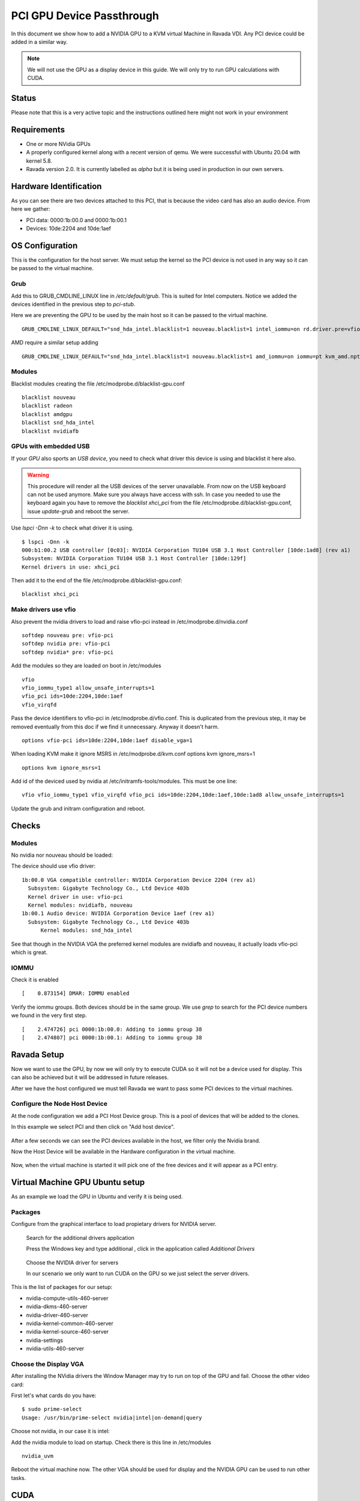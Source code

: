 PCI GPU Device Passthrough
==========================

In this document we show how to add a NVIDIA GPU to a KVM virtual Machine
in Ravada VDI. Any PCI device could be added in a similar way.

.. note:: We will not use the GPU as a display device in this guide. We will only try to run GPU calculations with CUDA.

Status
------

Please note that this is a very active topic and the instructions outlined here
might not work in your environment

Requirements
------------

* One or more NVidia GPUs
* A properly configured kernel along with a recent version of qemu. We were successful with Ubuntu 20.04 with kernel 5.8.
* Ravada version 2.0. It is currently labelled as *alpha* but it is being used in production in our own servers.

Hardware Identification
-----------------------

.. prompt:: bash $

    sudo lspci -Dnn | grep NVIDIA
    0000:1b:00.0 VGA compatible controller [0300]: NVIDIA Corporation Device [10de:2204] (rev a1)
    0000:1b:00.1 Audio device [0403]: NVIDIA Corporation Device [10de:1aef] (rev a1)

As you can see there are two devices attached to this PCI, that is because the video
card has also an audio device. From here we gather:

* PCI data: 0000:1b:00.0 and 0000:1b:00.1
* Devices: 10de:2204 and 10de:1aef

OS Configuration
----------------

This is the configuration for the host server. We must setup the kernel so the
PCI device is not used in any way so it can be passed to the virtual machine.

Grub
~~~~

Add this to GRUB_CMDLINE_LINUX line in */etc/default/grub*. This is suited for Intel
computers. Notice we added the devices identified in the previous step to *pci-stub*.

Here we are preventing the GPU to be used by the main host so it can be passed
to the virtual machine.

::

    GRUB_CMDLINE_LINUX_DEFAULT="snd_hda_intel.blacklist=1 nouveau.blacklist=1 intel_iommu=on rd.driver.pre=vfio-pci pci-stub.ids=10de:2204,10de:1aef"

AMD require a similar setup adding

::

    GRUB_CMDLINE_LINUX_DEFAULT="snd_hda_intel.blacklist=1 nouveau.blacklist=1 amd_iommu=on iommu=pt kvm_amd.npt=1 kvm_amd.avic=1 rd.driver.pre=vfio-pci pci-stub.ids=10de:2204,10de:1aef"

Modules
~~~~~~~

Blacklist modules creating the file /etc/modprobe.d/blacklist-gpu.conf

::

  blacklist nouveau
  blacklist radeon
  blacklist amdgpu
  blacklist snd_hda_intel
  blacklist nvidiafb

GPUs with embedded USB
~~~~~~~~~~~~~~~~~~~~~~

If your *GPU* also sports an *USB device*, you need to check what driver
this device is using and blacklist it here also.

.. warning::

    This procedure will render all the USB devices of the server unavailable. From now on the USB keyboard can not be used anymore. Make sure you always have access with ssh. In case you needed to use the keyboard again you have to remove the *blacklist xhci_pci* from the file /etc/modprobe.d/blacklist-gpu.conf, issue *update-grub* and reboot the server.

Use `lspci -Dnn -k` to check what driver it is using.


::

    $ lspci -Dnn -k
    000:b1:00.2 USB controller [0c03]: NVIDIA Corporation TU104 USB 3.1 Host Controller [10de:1ad8] (rev a1)
    Subsystem: NVIDIA Corporation TU104 USB 3.1 Host Controller [10de:129f]
    Kernel drivers in use: xhci_pci

Then add it to the end of the file /etc/modprobe.d/blacklist-gpu.conf:

::


  blacklist xhci_pci

Make drivers use vfio
~~~~~~~~~~~~~~~~~~~~~

Also prevent the nvidia drivers to load and raise vfio-pci instead in /etc/modprobe.d/nvidia.conf

::

  softdep nouveau pre: vfio-pci
  softdep nvidia pre: vfio-pci
  softdep nvidia* pre: vfio-pci

Add the modules so they are loaded on boot in /etc/modules

::

    vfio
    vfio_iommu_type1 allow_unsafe_interrupts=1
    vfio_pci ids=10de:2204,10de:1aef
    vfio_virqfd

Pass the device identifiers to vfio-pci in /etc/modprobe.d/vfio.conf. This is duplicated
from the previous step, it may be removed eventually from this doc if we find it
unnecessary. Anyway it doesn't harm.

::

  options vfio-pci ids=10de:2204,10de:1aef disable_vga=1

When loading KVM make it ignore MSRS in /etc/modprobe.d/kvm.conf
options kvm ignore_msrs=1

::

  options kvm ignore_msrs=1

Add id of the deviced used by nvidia at /etc/initramfs-tools/modules. This must be one line:

::

   vfio vfio_iommu_type1 vfio_virqfd vfio_pci ids=10de:2204,10de:1aef,10de:1ad8 allow_unsafe_interrupts=1

Update the grub and initram configuration and reboot.

.. prompt:: bash $

  sudo update-grub
  sudo update-initramfs -u
  sudo reboot

Checks
------

Modules
~~~~~~~

No nvidia nor nouveau should be loaded:

.. prompt:: bash $

    sudo lsmod | egrep -i "(nouveau|nvidia)"

The device should use vfio driver:

.. prompt:: bash $

    lspci -k | egrep -A 5 -i nvidia

::

  1b:00.0 VGA compatible controller: NVIDIA Corporation Device 2204 (rev a1)
    Subsystem: Gigabyte Technology Co., Ltd Device 403b
    Kernel driver in use: vfio-pci
    Kernel modules: nvidiafb, nouveau
  1b:00.1 Audio device: NVIDIA Corporation Device 1aef (rev a1)
    Subsystem: Gigabyte Technology Co., Ltd Device 403b
   	Kernel modules: snd_hda_intel

See that though in the NVIDIA VGA the preferred kernel modules are nvidiafb and nouveau,
it actually loads vfio-pci which is great.

IOMMU
~~~~~

Check it is enabled

.. prompt:: bash $

    dmesg | grep -i iommu | grep -i enabled

::

    [    0.873154] DMAR: IOMMU enabled

Verify the iommu groups. Both devices should be in the same group. We use *grep*
to search for the PCI device numbers we found in the very first step.

.. prompt:: bash $

  dmesg | grep iommu | grep 1b:00

::

  [    2.474726] pci 0000:1b:00.0: Adding to iommu group 38
  [    2.474807] pci 0000:1b:00.1: Adding to iommu group 38

Ravada Setup
---------------------

Now we want to use the GPU, by now we will only try to execute CUDA so it
will not be a device used for display. This can also be achieved but it will
be addressed in future releases.

After we have the host configured we must tell Ravada we want to pass
some PCI devices to the virtual machines.

Configure the Node Host Device
~~~~~~~~~~~~~~~~~~~~~~~~~~~~~~

At the node configuration we add a PCI Host Device group. This is a pool of
devices that will be added to the clones.

In this example we select PCI and then click on "Add host device".

.. figure:: images/node_hostdev.png

After a few seconds we can see the PCI devices available in the host, we
filter only the Nvidia brand.

Now the Host Device will be available in the Hardware configuration in the
virtual machine.

.. figure:: images/vm_hostdev.png

Now, when the virtual machine is started it will pick one of the free
devices and it will appear as a PCI entry.

Virtual Machine GPU Ubuntu setup
--------------------------------

As an example we load the GPU in Ubuntu and verify it is being used.

Packages
~~~~~~~~

Configure from the graphical interface to load propietary drivers
for NVIDIA server.

.. figure:: images/ubuntu_additional_drivers_app.png
    :alt: additional drivers

    Search for the additional drivers application

    Press the Windows key and type additional , click in the application
    called *Additional Drivers*

.. figure:: images/ubuntu_additional_drivers_select.png
    :alt: select the NVIDIA drivers

    Choose the NVIDIA driver for servers

    In our scenario we only want to run CUDA on the GPU so we just select
    the server drivers.


This is the list of packages for our setup:

* nvidia-compute-utils-460-server
* nvidia-dkms-460-server
* nvidia-driver-460-server
* nvidia-kernel-common-460-server
* nvidia-kernel-source-460-server
* nvidia-settings
* nvidia-utils-460-server

Choose the Display VGA
~~~~~~~~~~~~~~~~~~~~~~

After installing the NVidia drivers the Window Manager may try to run on
top of the GPU and fail. Choose the other video card:

First let's what cards do you have:

::

    $ sudo prime-select
    Usage: /usr/bin/prime-select nvidia|intel|on-demand|query

Choose not nvidia, in our case it is intel:

.. prompt:: bash

    sudo prime-select intel

Add the nvidia module to load on startup. Check there is this line in /etc/modules

::

  nvidia_uvm


Reboot the virtual machine now. The other VGA should be used for display and the NVIDIA GPU
can be used to run other tasks.

CUDA
----

In this particular installation we wanted to try CUDA. We install the
package and check if it works:

.. prompt:: bash $

  sudo apt install nvidia-cuda-toolkit
  nvidia-smi

If it works nvidia smi will show the detected hardware:

::

    Driver Version                            : 460.73.01
    CUDA Version                              : 11.2
    Attached GPUs                             : 1
    GPU 00000000:01:01.0
    Product Name                          : GeForce RTX 3090
    Product Brand                         : GeForce


Common Problems
---------------

Error: enable unsafe interrupts
~~~~~~~~~~~~~~~~~~~~~~~~~~~~~~~

Add to /etc/default/grub  vfio_iommu_type1.allow_unsafe_interrupts=1

::

    GRUB_CMDLINE_LINUX_DEFAULT="vfio_iommu_type1.allow_unsafe_interrupts=1"

Error: iommu group is not viable
~~~~~~~~~~~~~~~~~~~~~~~~~~~~~~~~

If you get this error trying to start the virtual machine with a GPU attached:

::

    2021-12-17T07:35:06.533164Z qemu-system-x86_64: -device vfio-pci,host=0000:b1:00.0,id=hostdev0,bus=pci.1,addr=0x1,rombar=1: vfio 0000:b1:00.0:
    group 155 is not viable
    Please ensure all devices within the iommu_group are bound to their vfio bus driver.

This means the PCI you want to pass through has more devices. Possibly
an USB embedded is loading its driver and preventing the GPU from being
attached in the virtual machine.

::

  # dmesg | grep iommu | grep "group 155"
  [    1.893555] pci 0000:b1:00.0: Adding to iommu group 155
  [    1.893653] pci 0000:b1:00.1: Adding to iommu group 155
  [    1.893751] pci 0000:b1:00.2: Adding to iommu group 155
  [    1.893848] pci 0000:b1:00.3: Adding to iommu group 155


If your *GPU* also sports an *USB device*, you need to check what
driver this device is using and blacklist it here also. Use
*lspci -Dnn -k* to check what driver it is using. Search for the PCI
device numbers you found in the previous command.


::

    $ lspci -Dnn -k
    000:b1:00.2 USB controller [0c03]: NVIDIA Corporation TU104 USB 3.1 Host Controller [10de:1ad8] (rev a1)
    Subsystem: NVIDIA Corporation TU104 USB 3.1 Host Controller [10de:129f]
    Kernel drivers in use: xhci_pci

Then add it to the end of the file /etc/modprobe.d/blacklist-gpu.conf:

::


  blacklist xhci_pci


References
----------

* https://mathiashueber.com/windows-virtual-machine-gpu-passthrough-ubuntu/

